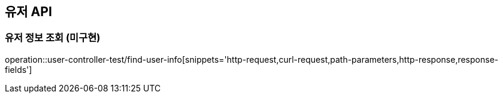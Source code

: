 [[유저-API]]
== 유저 API

[[유저-정보-조회]]
=== 유저 정보 조회 (미구현)

operation::user-controller-test/find-user-info[snippets='http-request,curl-request,path-parameters,http-response,response-fields']